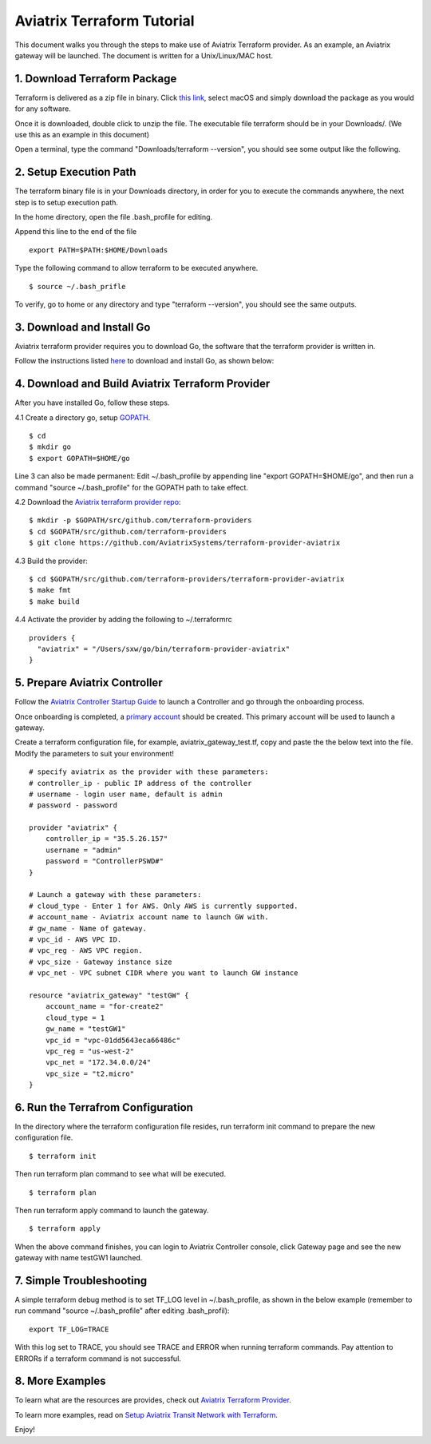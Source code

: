 .. meta::
   :description: Aviatrix Terraform provider tutorial
   :keywords: AWS, Aviatrix Terraform provider, VPC, Transit network


===========================================================================================
Aviatrix Terraform Tutorial
===========================================================================================

This document walks you through the steps to make use of Aviatrix Terraform provider. As an example, an Aviatrix gateway will be launched. The document is written for a Unix/Linux/MAC host.

1. Download Terraform Package
-------------------------------------

Terraform is delivered as a zip file in binary. Click `this link <https://www.terraform.io/downloads.html>`_, select macOS and simply download the package as you would for any software.  

Once it is downloaded, double click to unzip the file. The executable file terraform should be 
in your Downloads/. (We use this as an example in this document) 

Open a terminal, type the command "Downloads/terraform --version", you should see some output like the following.

|setup_tf|


2. Setup Execution Path
------------------------------

The terraform binary file is in your Downloads directory, in order for you to execute the commands anywhere, 
the next step is to setup execution path. 

In the home directory, open the file .bash_profile for editing. 

Append this line to the end of the file 

::

  export PATH=$PATH:$HOME/Downloads
 

Type the following command to allow terraform to be executed anywhere.

::

  $ source ~/.bash_prifle

To verify, go to home or any directory and type "terraform --version", you should see the same outputs. 

3. Download and Install Go 
----------------------------------

Aviatrix terraform provider requires you to download Go, the software that the terraform provider is written in.

Follow the instructions listed `here <https://golang.org/doc/install?download=go1.11.darwin-amd64.pkg>`_ to download and install Go, as shown below:

|go_install|

4. Download and Build Aviatrix Terraform Provider
-------------------------------------------------------

After you have installed Go, follow these steps.

4.1 Create a directory go, setup `GOPATH <https://github.com/golang/go/wiki/SettingGOPATH>`_. 

::

  $ cd 
  $ mkdir go
  $ export GOPATH=$HOME/go

Line 3 can also be made permanent: Edit ~/.bash_profile by appending line "export GOPATH=$HOME/go", and then run a command "source ~/.bash_profile" for the GOPATH path to take effect.

4.2 Download the `Aviatrix terraform provider repo <https://github.com/golang/go/wiki/SettingGOPATH>`_:

::

  $ mkdir -p $GOPATH/src/github.com/terraform-providers 
  $ cd $GOPATH/src/github.com/terraform-providers
  $ git clone https://github.com/AviatrixSystems/terraform-provider-aviatrix

4.3 Build the provider:

::

  $ cd $GOPATH/src/github.com/terraform-providers/terraform-provider-aviatrix
  $ make fmt
  $ make build

4.4 Activate the provider by adding the following to ~/.terraformrc

::

  providers {
    "aviatrix" = "/Users/sxw/go/bin/terraform-provider-aviatrix"
  }

5. Prepare Aviatrix Controller
--------------------------------

Follow the `Aviatrix Controller Startup Guide <https://docs.aviatrix.com/StartUpGuides/aviatrix-cloud-controller-startup-guide.html>`_ to launch a Controller and go through the onboarding process. 

Once onboarding is completed, a `primary account <https://docs.aviatrix.com/HowTos/onboarding_faq.html#what-is-the-aviatrix-primary-access-account>`_ should be created. This primary account will be used to launch a gateway. 

Create a terraform configuration file, for example, aviatrix_gateway_test.tf, copy and paste the
the below text into the file. Modify the parameters to suit your environment!

::

  # specify aviatrix as the provider with these parameters:
  # controller_ip - public IP address of the controller
  # username - login user name, default is admin
  # password - password

  provider "aviatrix" {
      controller_ip = "35.5.26.157"
      username = "admin"
      password = "ControllerPSWD#"
  }

  # Launch a gateway with these parameters:
  # cloud_type - Enter 1 for AWS. Only AWS is currently supported.
  # account_name - Aviatrix account name to launch GW with.
  # gw_name - Name of gateway.
  # vpc_id - AWS VPC ID.
  # vpc_reg - AWS VPC region.
  # vpc_size - Gateway instance size
  # vpc_net - VPC subnet CIDR where you want to launch GW instance 

  resource "aviatrix_gateway" "testGW" {
      account_name = "for-create2"
      cloud_type = 1
      gw_name = "testGW1"
      vpc_id = "vpc-01dd5643eca66486c"
      vpc_reg = "us-west-2"
      vpc_net = "172.34.0.0/24"
      vpc_size = "t2.micro"
  } 

6. Run the Terrafrom Configuration
-----------------------------------

In the directory where the terraform configuration file resides, run terraform init command to prepare the new configuration file.

::

  $ terraform init

Then run terraform plan command to see what will be executed. 

::
  
  $ terraform plan

Then run terraform apply command to launch the gateway.

::

  $ terraform apply
  
When the above command finishes, you can login to Aviatrix Controller console, click Gateway page and see the new gateway with name testGW1 launched.  

7. Simple Troubleshooting
--------------------------

A simple terraform debug method is to set TF_LOG level in ~/.bash_profile, as shown in the below example (remember to run command "source ~/.bash_profile" after editing .bash_profil):

::
  
  export TF_LOG=TRACE

With this log set to TRACE, you should see TRACE and ERROR when running terraform commands. Pay attention to ERRORs if a terraform command is not successful. 

8. More Examples
-----------------

To learn what are the resources are provides, check out `Aviatrix Terraform Provider <https://docs.aviatrix.com/HowTos/aviatrix_terraform.html>`_.

To learn more examples, read on `Setup Aviatrix Transit Network with Terraform <https://docs.aviatrix.com/HowTos/Setup_Transit_Network_Terraform.html>`_.


Enjoy!

.. |setup_tf| image:: tf_aviatrix_howto_media/setup_tf.png
   :scale: 30%
   
.. |go_install| image:: tf_aviatrix_howto_media/go_install.png
   :scale: 30%

.. disqus::    
